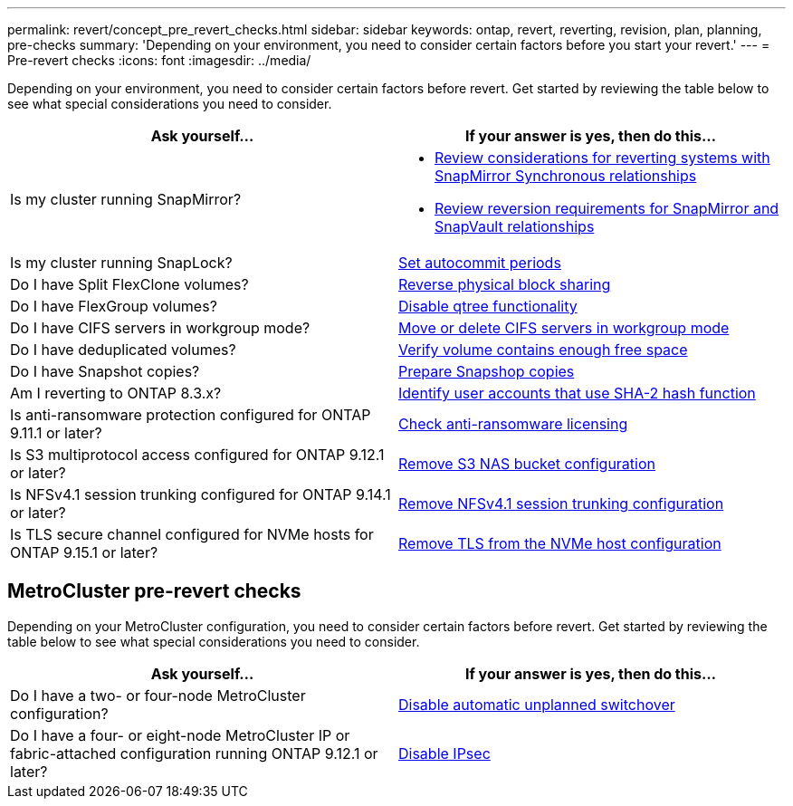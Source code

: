 ---
permalink: revert/concept_pre_revert_checks.html
sidebar: sidebar
keywords: ontap, revert, reverting, revision, plan, planning, pre-checks
summary: 'Depending on your environment, you need to consider certain factors before you start your revert.'
---
= Pre-revert checks
:icons: font
:imagesdir: ../media/

[.lead]
Depending on your environment, you need to consider certain factors before revert. Get started by reviewing the table below to see what special considerations you need to consider.


[cols=2*,options="header"]
|===
| Ask yourself...
| If your answer is *yes*, then do this...

| Is my cluster running SnapMirror?
a| * link:concept_consideration_for_reverting_systems_with_snapmirror_synchronous_relationships.html[Review considerations for reverting systems with SnapMirror Synchronous relationships]
* link:concept_reversion_requirements_for_snapmirror_and_snapvault_relationships.html[Review reversion requirements for SnapMirror and SnapVault relationships]
| Is my cluster running SnapLock?
| link:task_setting_autocommit_periods_for_snaplock_volumes_before_reverting.html[Set autocommit periods]
| Do I have Split FlexClone volumes?
| link:task_reverting_the_physical_block_sharing_in_split_flexclone_volumes.html[Reverse physical block sharing]
| Do I have FlexGroup volumes?
| link:task_disabling_qtrees_in_flexgroup_volumes_before_reverting.html[Disable qtree functionality]
| Do I have CIFS servers in workgroup mode?
| link:task_identifying_and_moving_cifs_servers_in_workgroup_mode.html[Move or delete CIFS servers in workgroup mode]
| Do I have deduplicated volumes?
| link:task_reverting_systems_with_deduplicated_volumes.html[Verify volume contains enough free space]
| Do I have Snapshot copies?
| link:task_preparing_snapshot_copies_before_reverting.html[Prepare Snapshop copies]
| Am I reverting to ONTAP 8.3.x?
| link:identify-user-sha2-hash-user-accounts.html[Identify user accounts that use SHA-2 hash function]
| Is anti-ransomware protection configured for ONTAP 9.11.1 or later?
| link:anti-ransomware-license-task.html[Check anti-ransomware licensing]
|Is S3 multiprotocol access configured for ONTAP 9.12.1 or later?
|link:remove-nas-bucket-task.html[Remove S3 NAS bucket configuration]
|Is NFSv4.1 session trunking configured for ONTAP 9.14.1 or later?
|link:remove-nfs-trunking-task.html[Remove NFSv4.1 session trunking configuration]
|Is TLS secure channel configured for NVMe hosts for ONTAP 9.15.1 or later?
|link:task-disable-tls-nvme-host.html[Remove TLS from the NVMe host configuration]
|===


== MetroCluster pre-revert checks
Depending on your MetroCluster configuration, you need to consider certain factors before revert. Get started by reviewing the table below to see what special considerations you need to consider.

[cols=2*,options="header"]
|===
| Ask yourself...
| If your answer is *yes*, then do this...

| Do I have a two- or four-node MetroCluster configuration?
| link:task_disable_asuo.html[Disable automatic unplanned switchover]
| Do I have a four- or eight-node MetroCluster IP or fabric-attached configuration running ONTAP 9.12.1 or later?
| link:task-disable-ipsec.html[Disable IPsec]

|===

// 2022 Dec 07, ONTAPDOC-551
// 2022 Nov 15, ONTAPDOC-564
// 2022 Oct 05, Jira ONTAPDOC-664
// 2022 Mar 20, Jira IE-517
// 2024 Oct 10, ONTAPDOC-2269

